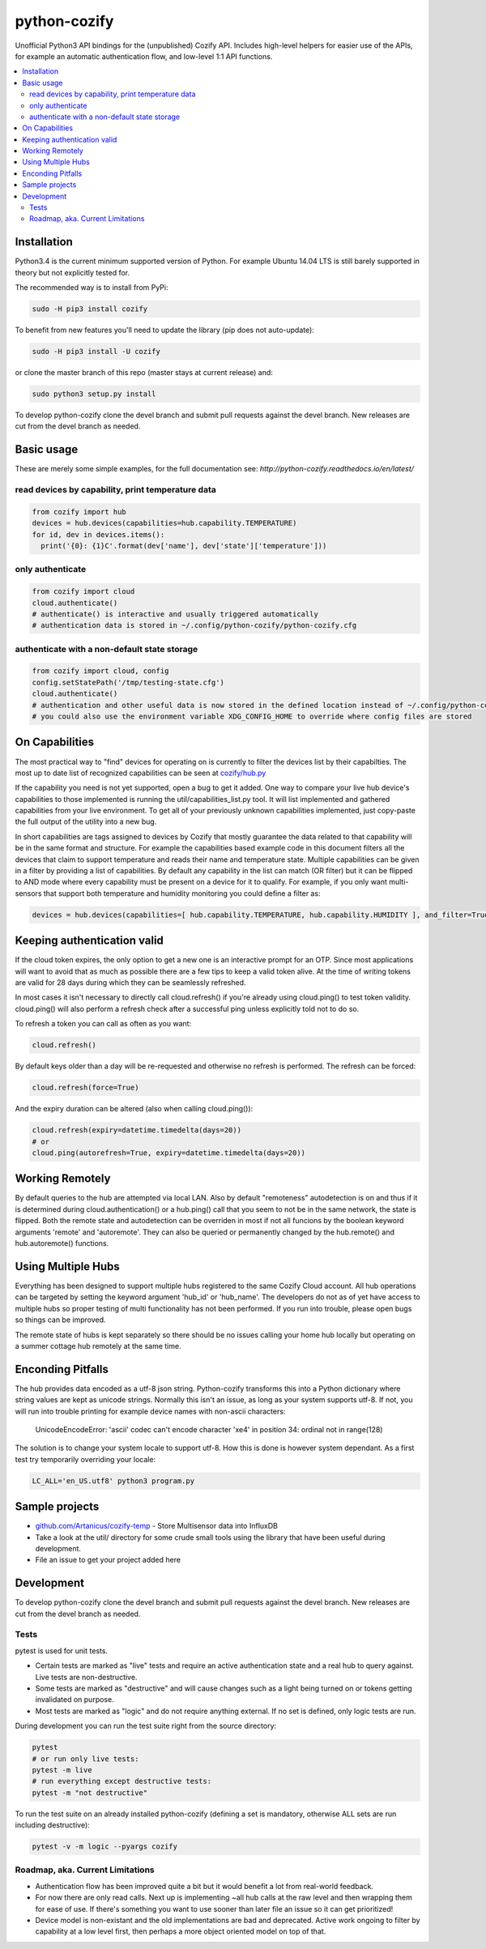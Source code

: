 python-cozify
=============

|docs| |ci| |coverage|

Unofficial Python3 API bindings for the (unpublished) Cozify API.
Includes high-level helpers for easier use of the APIs,
for example an automatic authentication flow, and low-level 1:1 API functions.

.. contents:: :local:

Installation
------------

Python3.4 is the current minimum supported version of Python.
For example Ubuntu 14.04 LTS is still barely supported in theory but not explicitly tested for.

The recommended way is to install from PyPi:

.. code:: console

       sudo -H pip3 install cozify

To benefit from new features you'll need to update the library (pip does not auto-update):

.. code:: console

       sudo -H pip3 install -U cozify

or clone the master branch of this repo (master stays at current release) and:

.. code:: console

       sudo python3 setup.py install

To develop python-cozify clone the devel branch and submit pull requests against the devel branch.
New releases are cut from the devel branch as needed.

Basic usage
-----------
These are merely some simple examples, for the full documentation see: `http://python-cozify.readthedocs.io/en/latest/`

read devices by capability, print temperature data
~~~~~~~~~~~~~~~~~~~~~~~~~~~~~~~~~~~~~~~~~~~~~~~~~~

.. code:: python

    from cozify import hub
    devices = hub.devices(capabilities=hub.capability.TEMPERATURE)
    for id, dev in devices.items():
      print('{0}: {1}C'.format(dev['name'], dev['state']['temperature']))

only authenticate
~~~~~~~~~~~~~~~~~

.. code:: python

    from cozify import cloud
    cloud.authenticate()
    # authenticate() is interactive and usually triggered automatically
    # authentication data is stored in ~/.config/python-cozify/python-cozify.cfg

authenticate with a non-default state storage
~~~~~~~~~~~~~~~~~~~~~~~~~~~~~~~~~~~~~~~~~~~~~

.. code:: python

    from cozify import cloud, config
    config.setStatePath('/tmp/testing-state.cfg')
    cloud.authenticate()
    # authentication and other useful data is now stored in the defined location instead of ~/.config/python-cozify/python-cozify.cfg
    # you could also use the environment variable XDG_CONFIG_HOME to override where config files are stored

On Capabilities
---------------
The most practical way to "find" devices for operating on is currently to filter the devices list by their capabilties. The
most up to date list of recognized capabilities can be seen at `cozify/hub.py <cozify/hub.py#L21>`_

If the capability you need is not yet supported, open a bug to get it added. One way to compare your live hub device's capabilities
to those implemented is running the util/capabilities_list.py tool. It will list implemented and gathered capabilities from your live environment.
To get all of your previously unknown capabilities implemented, just copy-paste the full output of the utility into a new bug.

In short capabilities are tags assigned to devices by Cozify that mostly guarantee the data related to that capability will be in the same format and structure.
For example the capabilities based example code in this document filters all the devices that claim to support temperature and reads their name and temperature state.
Multiple capabilities can be given in a filter by providing a list of capabilities. By default any capability in the list can match (OR filter) but it can be flipped to AND mode
where every capability must be present on a device for it to qualify. For example, if you only want multi-sensors that support both temperature and humidity monitoring you could define a filter as:

.. code:: python

    devices = hub.devices(capabilities=[ hub.capability.TEMPERATURE, hub.capability.HUMIDITY ], and_filter=True)

Keeping authentication valid
----------------------------
If the cloud token expires, the only option to get a new one is an interactive prompt for an OTP.
Since most applications will want to avoid that as much as possible there are a few tips to keep a valid token alive.
At the time of writing tokens are valid for 28 days during which they can be seamlessly refreshed.

In most cases it isn't necessary to directly call cloud.refresh() if you're already using cloud.ping() to test token validity.
cloud.ping() will also perform a refresh check after a successful ping unless explicitly told not to do so.

To refresh a token you can call as often as you want:

.. code:: python

    cloud.refresh()

By default keys older than a day will be re-requested and otherwise no refresh is performed. The refresh can be forced:

.. code:: python

    cloud.refresh(force=True)

And the expiry duration can be altered (also when calling cloud.ping()):

.. code:: python

    cloud.refresh(expiry=datetime.timedelta(days=20))
    # or
    cloud.ping(autorefresh=True, expiry=datetime.timedelta(days=20))

Working Remotely
----------------
By default queries to the hub are attempted via local LAN. Also by default "remoteness" autodetection is on and thus
if it is determined during cloud.authentication() or a hub.ping() call that you seem to not be in the same network, the state is flipped.
Both the remote state and autodetection can be overriden in most if not all funcions by the boolean keyword arguments 'remote' and 'autoremote'. They can also be queried or permanently changed by the hub.remote() and hub.autoremote() functions.

Using Multiple Hubs
-------------------
Everything has been designed to support multiple hubs registered to the same Cozify Cloud account. All hub operations can be targeted by setting the keyword argument 'hub_id' or 'hub_name'. The developers do not as of yet have access to multiple hubs so proper testing of multi functionality has not been performed. If you run into trouble, please open bugs so things can be improved.

The remote state of hubs is kept separately so there should be no issues calling your home hub locally but operating on a summer cottage hub remotely at the same time.

Enconding Pitfalls
------------------
The hub provides data encoded as a utf-8 json string. Python-cozify transforms this into a Python dictionary
where string values are kept as unicode strings. Normally this isn't an issue, as long as your system supports utf-8.
If not, you will run into trouble printing for example device names with non-ascii characters:

    UnicodeEncodeError: 'ascii' codec can't encode character '\xe4' in position 34: ordinal not in range(128)

The solution is to change your system locale to support utf-8. How this is done is however system dependant.
As a first test try temporarily overriding your locale:

.. code:: console

    LC_ALL='en_US.utf8' python3 program.py

Sample projects
---------------

-  `github.com/Artanicus/cozify-temp <https://github.com/Artanicus/cozify-temp>`__
   - Store Multisensor data into InfluxDB
-  Take a look at the util/ directory for some crude small tools using the library that have been useful during development.
-  File an issue to get your project added here

Development
-----------
To develop python-cozify clone the devel branch and submit pull requests against the devel branch.
New releases are cut from the devel branch as needed.

Tests
~~~~~
pytest is used for unit tests.

-  Certain tests are marked as "live" tests and require an active authentication state and a real hub to query against. Live tests are non-destructive.
-  Some tests are marked as "destructive" and will cause changes such as a light being turned on or tokens getting invalidated on purpose.
-  Most tests are marked as "logic" and do not require anything external. If no set is defined, only logic tests are run.

During development you can run the test suite right from the source directory:

.. code:: console

    pytest
    # or run only live tests:
    pytest -m live
    # run everything except destructive tests:
    pytest -m "not destructive"

To run the test suite on an already installed python-cozify (defining a set is mandatory, otherwise ALL sets are run including destructive):

.. code:: console

    pytest -v -m logic --pyargs cozify


Roadmap, aka. Current Limitations
~~~~~~~~~~~~~~~~~~~~~~~~~~~~~~~~~

-  Authentication flow has been improved quite a bit but it would benefit a lot from real-world feedback.
-  For now there are only read calls. Next up is implementing ~all hub calls at the raw level and then wrapping them for ease of use. If there's something you want to use sooner than later file an issue so it can get prioritized!
-  Device model is non-existant and the old implementations are bad and deprecated. Active work ongoing to filter by capability at a low level first, then perhaps a more object oriented model on top of that.


.. |docs| image:: https://readthedocs.org/projects/python-cozify/badge/?version=latest
    :target: http://python-cozify.readthedocs.io/en/latest/?badge=latest
    :alt: Documentation Status

.. |ci| image:: https://travis-ci.org/Artanicus/python-cozify.svg?branch=master
    :target: https://travis-ci.org/Artanicus/python-cozify

.. |coverage| image:: https://codecov.io/gh/Artanicus/python-cozify/branch/master/graph/badge.svg
   :target: https://codecov.io/gh/Artanicus/python-cozify
